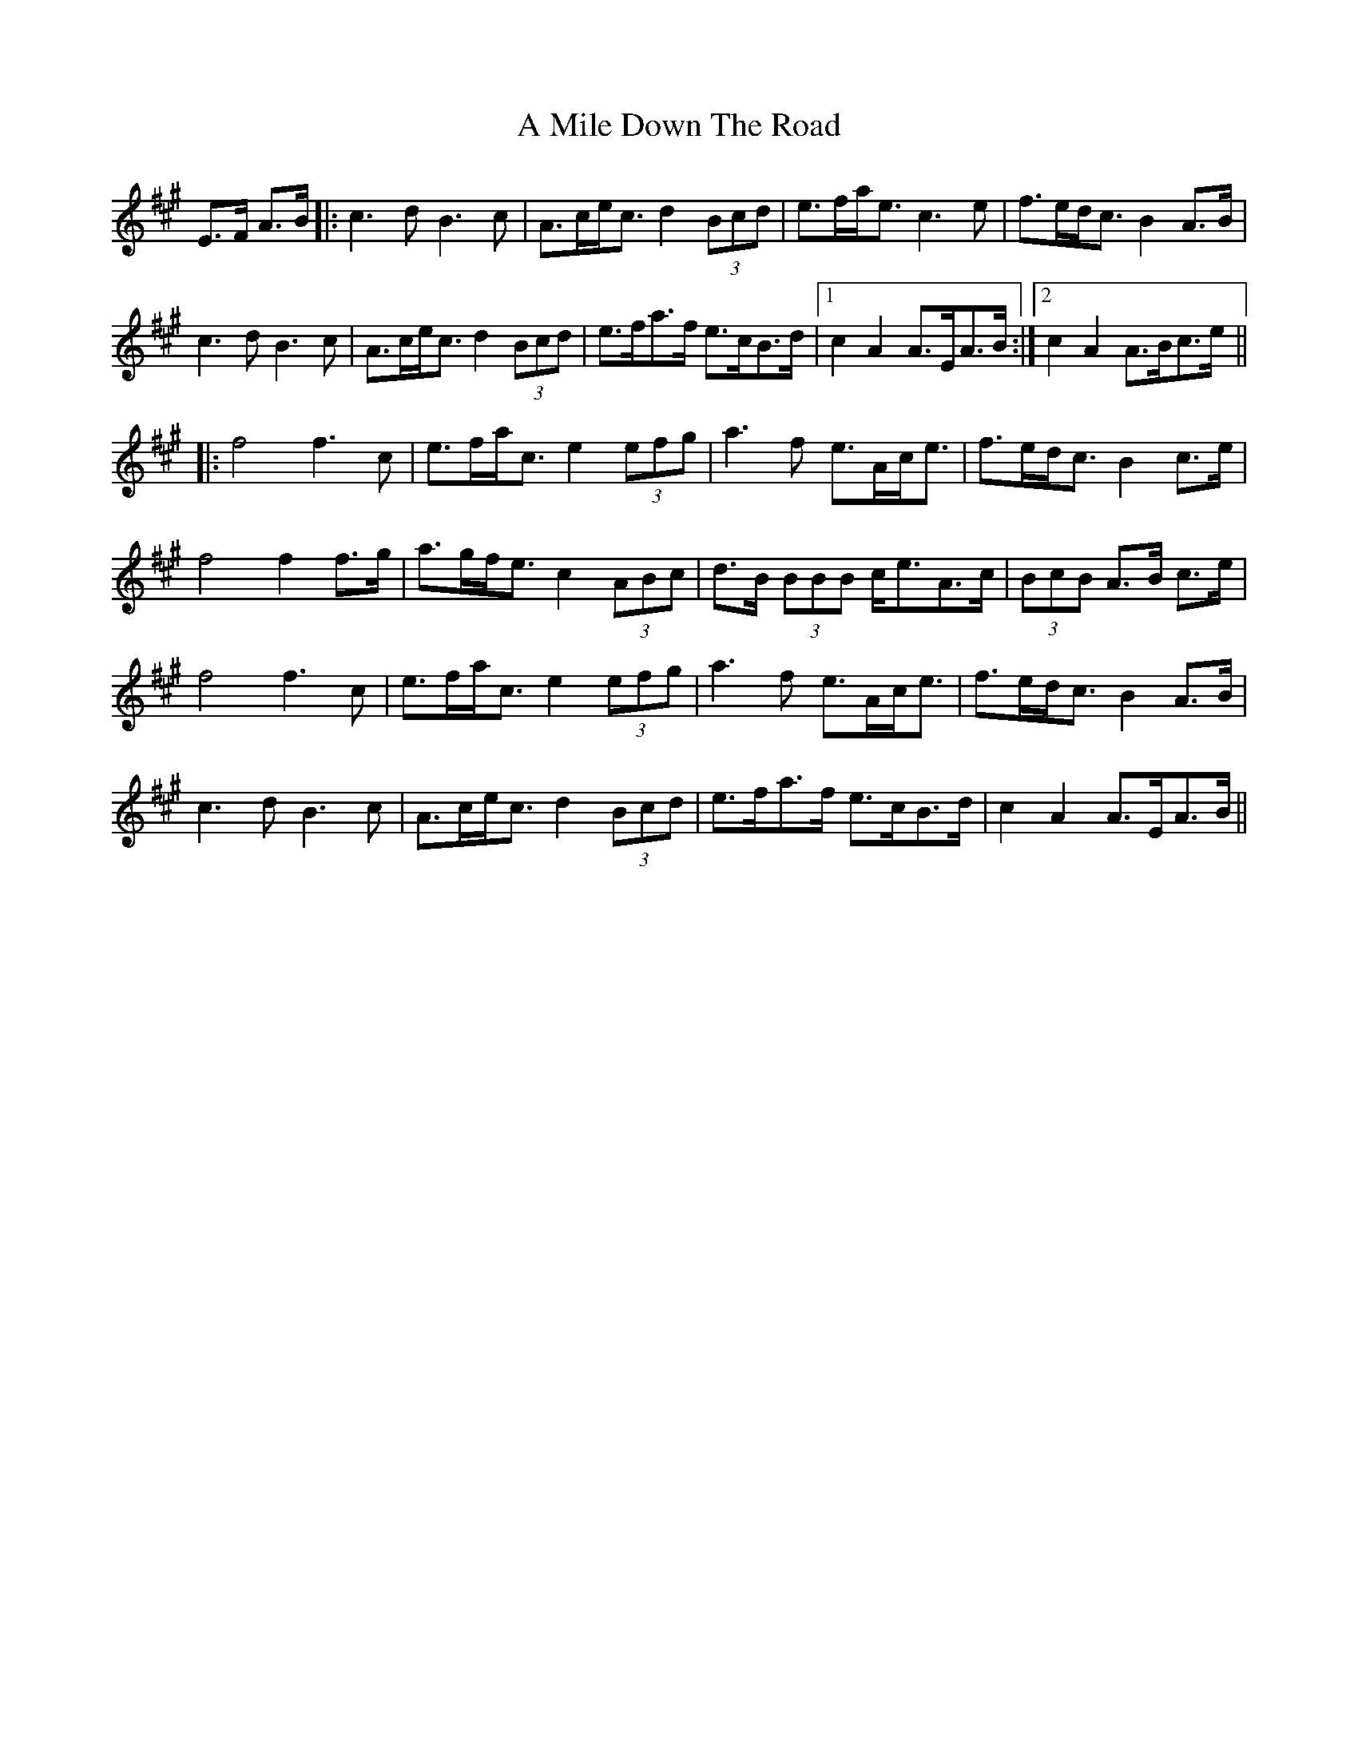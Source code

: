 X: 274
T: A Mile Down The Road
R: march
M: 
K: Amajor
E>F A>B|:c3d B3c|A>ce<c d2 (3Bcd|e>fa<e c3e|f>ed<c B2 A>B|
c3d B3c|A>ce<c d2 (3Bcd|e>fa>f e>cB>d|1 c2 A2 A>EA>B:|2 c2 A2 A>Bc>e||
|:f4 f3 c|e>fa<c e2 (3efg|a3f e>Ac<e|f>ed<c B2 c>e|
f4 f2 f>g|a>gf<e c2 (3ABc|d>B (3BBB c<eA>c|(3BcB A>B c>e|
f4 f3 c|e>fa<c e2 (3efg|a3f e>Ac<e|f>ed<c B2 A>B|
c3d B3c|A>ce<c d2 (3Bcd|e>fa>f e>cB>d|c2 A2 A>EA>B||

